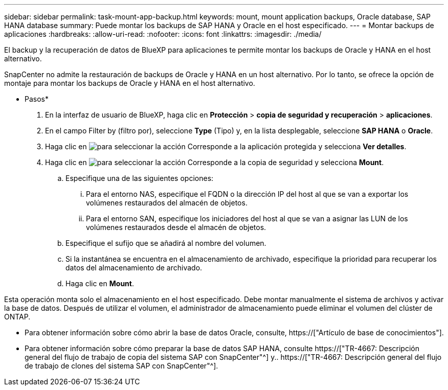 ---
sidebar: sidebar 
permalink: task-mount-app-backup.html 
keywords: mount, mount application backups, Oracle database, SAP HANA database 
summary: Puede montar los backups de SAP HANA y Oracle en el host especificado. 
---
= Montar backups de aplicaciones
:hardbreaks:
:allow-uri-read: 
:nofooter: 
:icons: font
:linkattrs: 
:imagesdir: ./media/


[role="lead"]
El backup y la recuperación de datos de BlueXP para aplicaciones te permite montar los backups de Oracle y HANA en el host alternativo.

SnapCenter no admite la restauración de backups de Oracle y HANA en un host alternativo. Por lo tanto, se ofrece la opción de montaje para montar los backups de Oracle y HANA en el host alternativo.

* Pasos*

. En la interfaz de usuario de BlueXP, haga clic en *Protección* > *copia de seguridad y recuperación* > *aplicaciones*.
. En el campo Filter by (filtro por), seleccione *Type* (Tipo) y, en la lista desplegable, seleccione *SAP HANA* o *Oracle*.
. Haga clic en image:icon-action.png["para seleccionar la acción"] Corresponde a la aplicación protegida y selecciona *Ver detalles*.
. Haga clic en image:icon-action.png["para seleccionar la acción"] Corresponde a la copia de seguridad y selecciona *Mount*.
+
.. Especifique una de las siguientes opciones:
+
... Para el entorno NAS, especifique el FQDN o la dirección IP del host al que se van a exportar los volúmenes restaurados del almacén de objetos.
... Para el entorno SAN, especifique los iniciadores del host al que se van a asignar las LUN de los volúmenes restaurados desde el almacén de objetos.


.. Especifique el sufijo que se añadirá al nombre del volumen.
.. Si la instantánea se encuentra en el almacenamiento de archivado, especifique la prioridad para recuperar los datos del almacenamiento de archivado.
.. Haga clic en *Mount*.




Esta operación monta solo el almacenamiento en el host especificado. Debe montar manualmente el sistema de archivos y activar la base de datos. Después de utilizar el volumen, el administrador de almacenamiento puede eliminar el volumen del clúster de ONTAP.

* Para obtener información sobre cómo abrir la base de datos Oracle, consulte, https://["Artículo de base de conocimientos"].
* Para obtener información sobre cómo preparar la base de datos SAP HANA, consulte https://["TR-4667: Descripción general del flujo de trabajo de copia del sistema SAP con SnapCenter"^] y.. https://["TR-4667: Descripción general del flujo de trabajo de clones del sistema SAP con SnapCenter"^].

